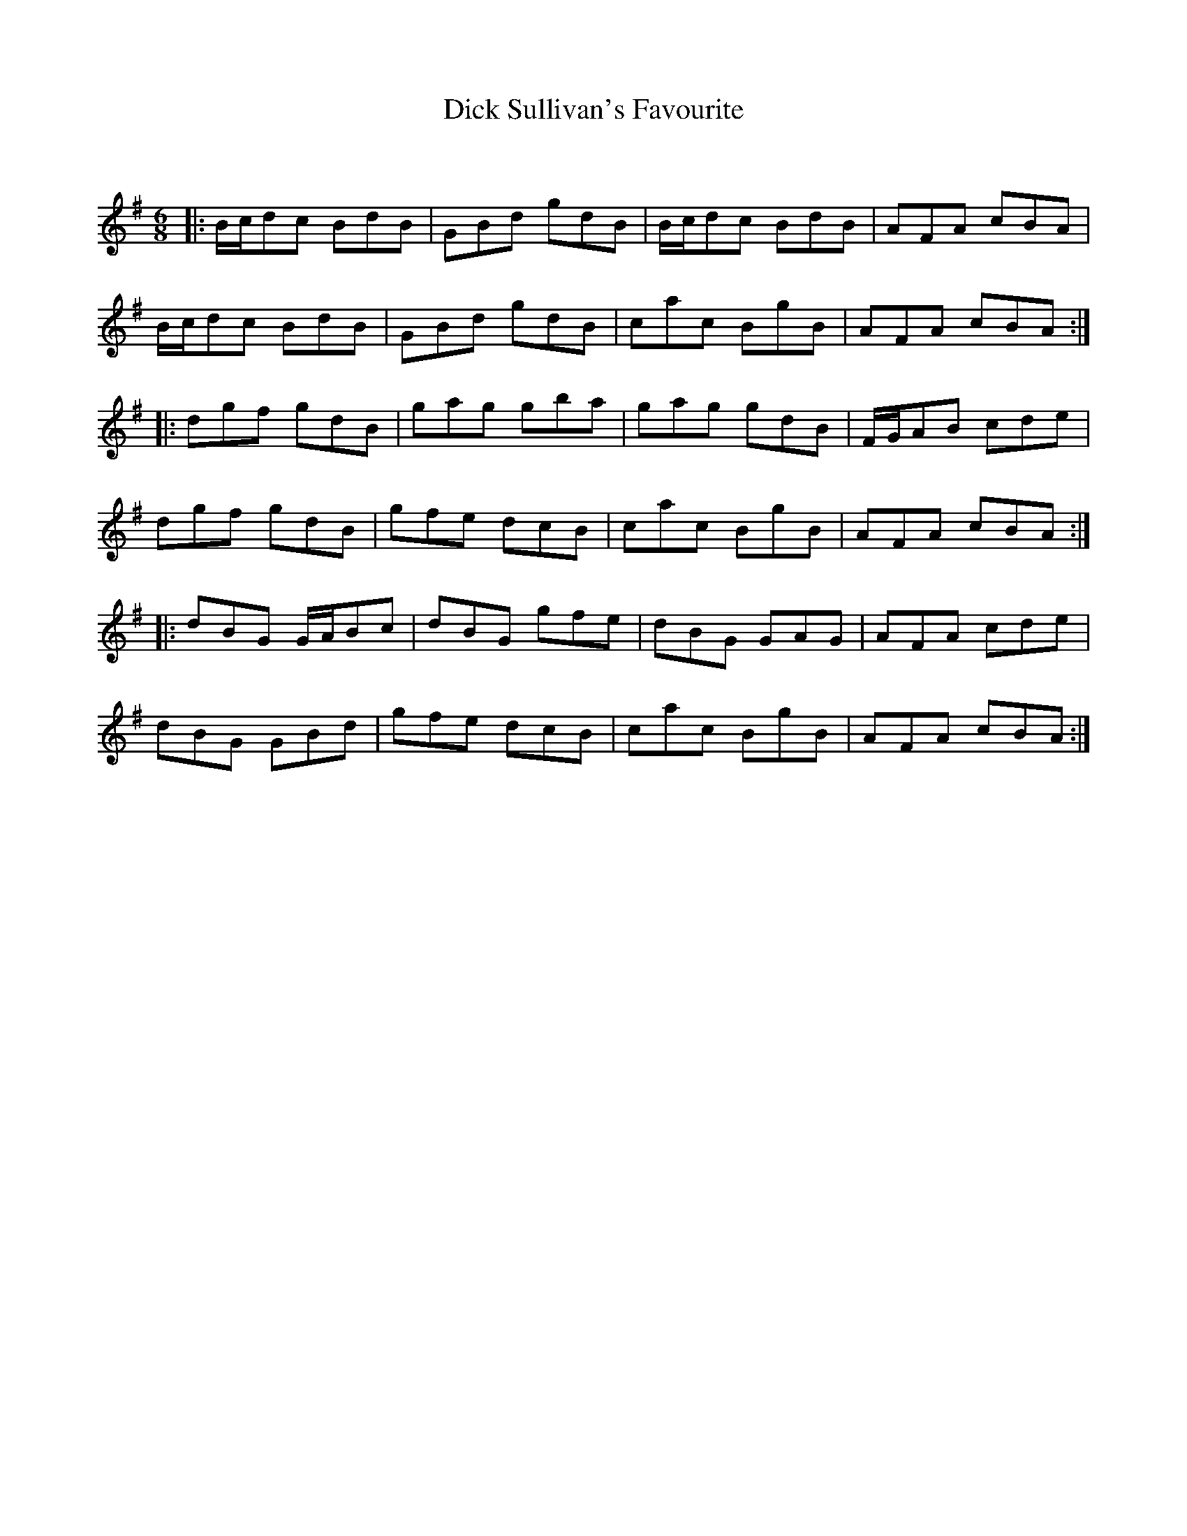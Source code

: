 X:1
T: Dick Sullivan's Favourite
C:
R:Jig
Q:180
K:G
M:6/8
L:1/16
|:Bcd2c2 B2d2B2|G2B2d2 g2d2B2|Bcd2c2 B2d2B2|A2F2A2 c2B2A2|
Bcd2c2 B2d2B2|G2B2d2 g2d2B2|c2a2c2 B2g2B2|A2F2A2 c2B2A2:|
|:d2g2f2 g2d2B2|g2a2g2 g2b2a2|g2a2g2 g2d2B2|FGA2B2 c2d2e2|
d2g2f2 g2d2B2|g2f2e2 d2c2B2|c2a2c2 B2g2B2|A2F2A2 c2B2A2:|
|:d2B2G2 GAB2c2|d2B2G2 g2f2e2|d2B2G2 G2A2G2|A2F2A2 c2d2e2|
d2B2G2 G2B2d2|g2f2e2 d2c2B2|c2a2c2 B2g2B2|A2F2A2 c2B2A2:|
